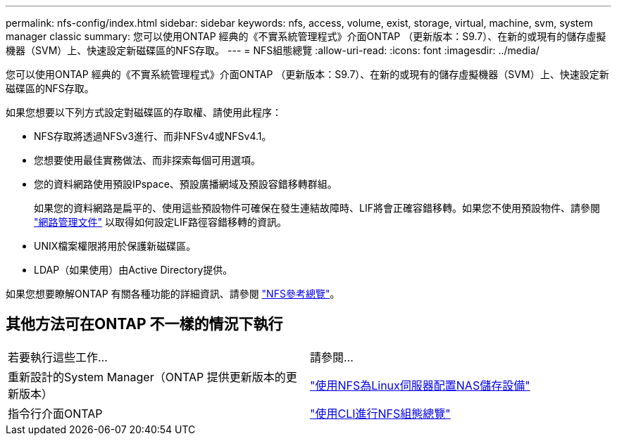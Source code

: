 ---
permalink: nfs-config/index.html 
sidebar: sidebar 
keywords: nfs, access, volume, exist, storage, virtual, machine, svm, system manager classic 
summary: 您可以使用ONTAP 經典的《不實系統管理程式》介面ONTAP （更新版本：S9.7）、在新的或現有的儲存虛擬機器（SVM）上、快速設定新磁碟區的NFS存取。 
---
= NFS組態總覽
:allow-uri-read: 
:icons: font
:imagesdir: ../media/


[role="lead"]
您可以使用ONTAP 經典的《不實系統管理程式》介面ONTAP （更新版本：S9.7）、在新的或現有的儲存虛擬機器（SVM）上、快速設定新磁碟區的NFS存取。

如果您想要以下列方式設定對磁碟區的存取權、請使用此程序：

* NFS存取將透過NFSv3進行、而非NFSv4或NFSv4.1。
* 您想要使用最佳實務做法、而非探索每個可用選項。
* 您的資料網路使用預設IPspace、預設廣播網域及預設容錯移轉群組。
+
如果您的資料網路是扁平的、使用這些預設物件可確保在發生連結故障時、LIF將會正確容錯移轉。如果您不使用預設物件、請參閱 https://docs.netapp.com/us-en/ontap/networking/index.html["網路管理文件"^] 以取得如何設定LIF路徑容錯移轉的資訊。

* UNIX檔案權限將用於保護新磁碟區。
* LDAP（如果使用）由Active Directory提供。


如果您想要瞭解ONTAP 有關各種功能的詳細資訊、請參閱 link:https://docs.netapp.com/us-en/ontap/nfs-admin/index.html["NFS參考總覽"^]。



== 其他方法可在ONTAP 不一樣的情況下執行

|===


| 若要執行這些工作... | 請參閱... 


| 重新設計的System Manager（ONTAP 提供更新版本的更新版本） | link:https://docs.netapp.com/us-en/ontap/task_nas_provision_linux_nfs.html["使用NFS為Linux伺服器配置NAS儲存設備"^] 


| 指令行介面ONTAP | link:https://docs.netapp.com/us-en/ontap/nfs-config/index.html["使用CLI進行NFS組態總覽"^] 
|===